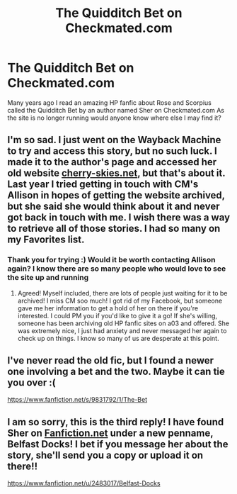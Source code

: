 #+TITLE: The Quidditch Bet on Checkmated.com

* The Quidditch Bet on Checkmated.com
:PROPERTIES:
:Author: BlueCheeseFridays
:Score: 5
:DateUnix: 1531867084.0
:DateShort: 2018-Jul-18
:FlairText: Fic Search
:END:
Many years ago I read an amazing HP fanfic about Rose and Scorpius called the Quidditch Bet by an author named Sher on Checkmated.com As the site is no longer running would anyone know where else I may find it?


** I'm so sad. I just went on the Wayback Machine to try and access this story, but no such luck. I made it to the author's page and accessed her old website [[https://cherry-skies.net][cherry-skies.net]], but that's about it. Last year I tried getting in touch with CM's Allison in hopes of getting the website archived, but she said she would think about it and never got back in touch with me. I wish there was a way to retrieve all of those stories. I had so many on my Favorites list.
:PROPERTIES:
:Author: aparesarah
:Score: 2
:DateUnix: 1533003035.0
:DateShort: 2018-Jul-31
:END:

*** Thank you for trying :) Would it be worth contacting Allison again? I know there are so many people who would love to see the site up and running
:PROPERTIES:
:Author: BlueCheeseFridays
:Score: 2
:DateUnix: 1533003292.0
:DateShort: 2018-Jul-31
:END:

**** Agreed! Myself included, there are lots of people just waiting for it to be archived! I miss CM soo much! I got rid of my Facebook, but someone gave me her information to get a hold of her on there if you're interested. I could PM you if you'd like to give it a go! If she's willing, someone has been archiving old HP fanfic sites on a03 and offered. She was extremely nice, I just had anxiety and never messaged her again to check up on things. I know so many of us are desperate at this point.
:PROPERTIES:
:Author: aparesarah
:Score: 1
:DateUnix: 1533007273.0
:DateShort: 2018-Jul-31
:END:


** I've never read the old fic, but I found a newer one involving a bet and the two. Maybe it can tie you over :(

[[https://www.fanfiction.net/s/9831792/1/The-Bet]]
:PROPERTIES:
:Author: aparesarah
:Score: 1
:DateUnix: 1533004006.0
:DateShort: 2018-Jul-31
:END:


** I am so sorry, this is the third reply! I have found Sher on [[https://Fanfiction.net][Fanfiction.net]] under a new penname, Belfast Docks! I bet if you message her about the story, she'll send you a copy or upload it on there!!

[[https://www.fanfiction.net/u/2483017/Belfast-Docks]]
:PROPERTIES:
:Author: aparesarah
:Score: 1
:DateUnix: 1533004615.0
:DateShort: 2018-Jul-31
:END:
